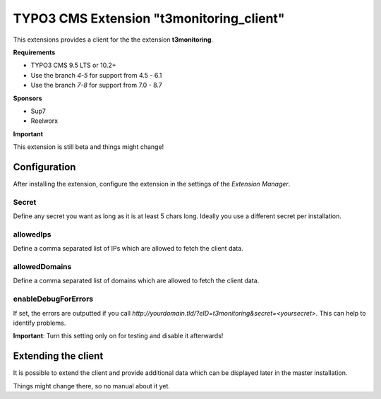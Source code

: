 TYPO3 CMS Extension "t3monitoring_client"
=========================================
This extensions provides a client for the the extension **t3monitoring**.

**Requirements**

- TYPO3 CMS 9.5 LTS or 10.2+
- Use the branch `4-5` for support from 4.5 - 6.1
- Use the branch `7-8` for support from 7.0 - 8.7

**Sponsors**

- Sup7
- Reelworx

**Important**

This extension is still beta and things might change!

Configuration
-------------
After installing the extension, configure the extension in the settings of the *Extension Manager*.

Secret
""""""
Define any secret you want as long as it is at least 5 chars long. Ideally you use a different secret per installation.

allowedIps
""""""""""
Define a comma separated list of IPs which are allowed to fetch the client data.

allowedDomains
""""""""""
Define a comma separated list of domains which are allowed to fetch the client data.

enableDebugForErrors
""""""""""""""""""""
If set, the errors are outputted if you call `http://yourdomain.tld/?eID=t3monitoring&secret=<yoursecret>`. This can help to identify problems.

**Important**: Turn this setting only on for testing and disable it afterwards!

Extending the client
--------------------

It is possible to extend the client and provide additional data which can be displayed later in the master installation.

Things might change there, so no manual about it yet.
